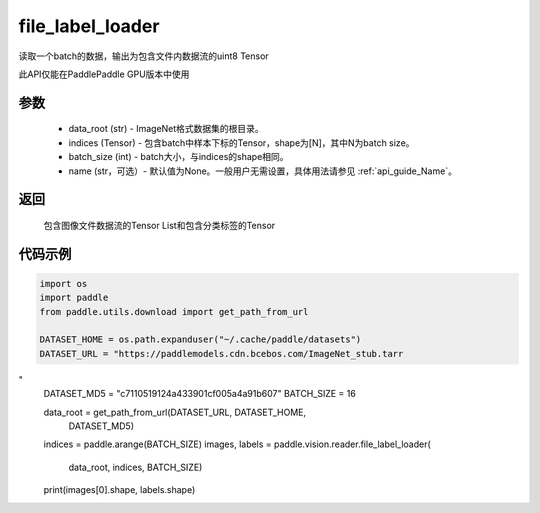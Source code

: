 .. _cn_api_paddle_vision_reader_file_label_loader:

file_label_loader
-------------------------------

.. py:function:: paddle.vision.reader.file_label_loader(data_root, indices, batch_size, name=None)

读取一个batch的数据，输出为包含文件内数据流的uint8 Tensor

此API仅能在PaddlePaddle GPU版本中使用

参数
:::::::::
    - data_root (str) - ImageNet格式数据集的根目录。
    - indices (Tensor) - 包含batch中样本下标的Tensor，shape为[N]，其中N为batch size。
    - batch_size (int) - batch大小，与indices的shape相同。
    - name (str，可选）- 默认值为None。一般用户无需设置，具体用法请参见 :ref:`api_guide_Name`。

返回
:::::::::
    包含图像文件数据流的Tensor List和包含分类标签的Tensor

代码示例
:::::::::

..  code-block:: python

    import os
    import paddle
    from paddle.utils.download import get_path_from_url

    DATASET_HOME = os.path.expanduser("~/.cache/paddle/datasets")
    DATASET_URL = "https://paddlemodels.cdn.bcebos.com/ImageNet_stub.tarr
"
    DATASET_MD5 = "c7110519124a433901cf005a4a91b607"
    BATCH_SIZE = 16

    data_root = get_path_from_url(DATASET_URL, DATASET_HOME,
                                  DATASET_MD5)
    indices = paddle.arange(BATCH_SIZE)
    images, labels = paddle.vision.reader.file_label_loader(
                            data_root, indices, BATCH_SIZE)
    print(images[0].shape, labels.shape)
